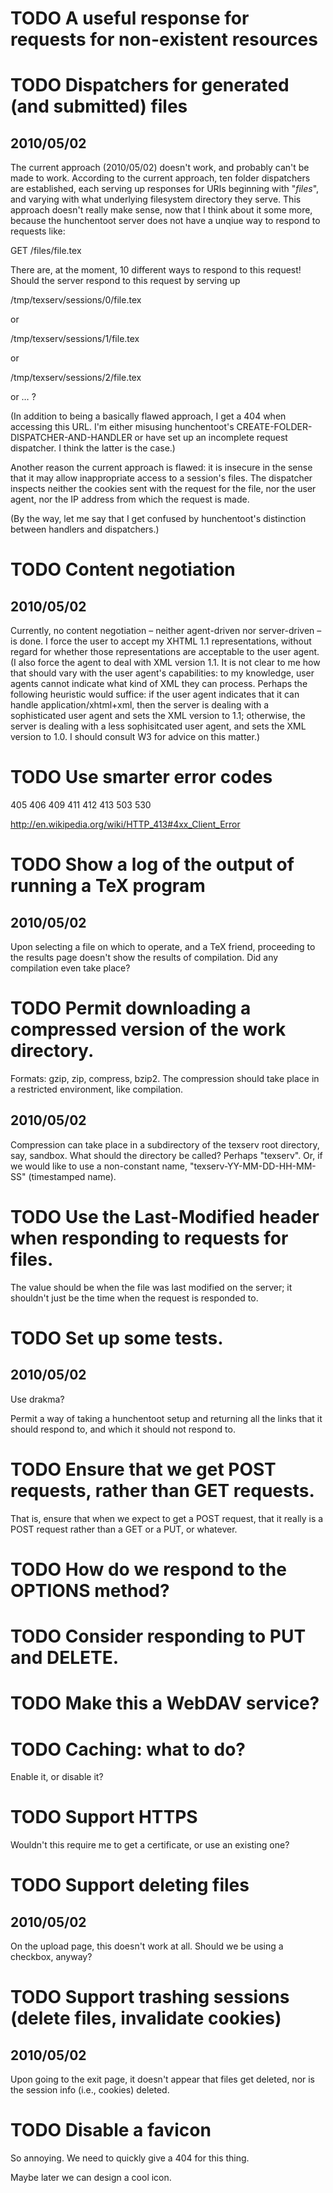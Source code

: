 * TODO A useful response for requests for non-existent resources
* TODO Dispatchers for generated (and submitted) files
** 2010/05/02
   The current approach (2010/05/02) doesn't work, and probably can't
   be made to work.  According to the current approach, ten folder
   dispatchers are established, each serving up responses for URIs
   beginning with "/files/", and varying with what underlying
   filesystem directory they serve.  This approach doesn't really make
   sense, now that I think about it some more, because the hunchentoot
   server does not have a unqiue way to respond to requests like:

   GET /files/file.tex
  
   There are, at the moment, 10 different ways to respond to this
   request!  Should the server respond to this request by serving up

   /tmp/texserv/sessions/0/file.tex
   
   or
   
   /tmp/texserv/sessions/1/file.tex
   
   or
   
   /tmp/texserv/sessions/2/file.tex
   
   or ... ?
   
   (In addition to being a basically flawed approach, I get a 404 when
   accessing this URL.  I'm either misusing hunchentoot's
   CREATE-FOLDER-DISPATCHER-AND-HANDLER or have set up an incomplete
   request dispatcher.  I think the latter is the case.)

   Another reason the current approach is flawed: it is insecure in
   the sense that it may allow inappropriate access to a session's
   files.  The dispatcher inspects neither the cookies sent with the
   request for the file, nor the user agent, nor the IP address from
   which the request is made.

   (By the way, let me say that I get confused by hunchentoot's
   distinction between handlers and dispatchers.)
* TODO Content negotiation
** 2010/05/02
   Currently, no content negotiation -- neither agent-driven nor
   server-driven -- is done.  I force the user to accept my XHTML 1.1
   representations, without regard for whether those representations
   are acceptable to the user agent.  (I also force the agent to deal
   with XML version 1.1.  It is not clear to me how that should vary
   with the user agent's capabilities: to my knowledge, user agents
   cannot indicate what kind of XML they can process.  Perhaps the
   following heuristic would suffice: if the user agent indicates that
   it can handle application/xhtml+xml, then the server is dealing
   with a sophisticated user agent and sets the XML version to 1.1;
   otherwise, the server is dealing with a less sophisitcated user
   agent, and sets the XML version to 1.0.  I should consult W3 for
   advice on this matter.)
* TODO Use smarter error codes
  405
  406
  409
  411
  412
  413
  503
  530

  http://en.wikipedia.org/wiki/HTTP_413#4xx_Client_Error
* TODO Show a log of the output of running a TeX program
** 2010/05/02
   Upon selecting a file on which to operate, and a TeX friend,
   proceeding to the results page doesn't show the results of
   compilation.  Did any compilation even take place?
* TODO Permit downloading a compressed version of the work directory.
  Formats: gzip, zip, compress, bzip2.  The compression should take
  place in a restricted environment, like compilation.
** 2010/05/02
   Compression can take place in a subdirectory of the texserv root
   directory, say, sandbox.  What should the directory be called?
   Perhaps "texserv".  Or, if we would like to use a non-constant
   name, "texserv-YY-MM-DD-HH-MM-SS" (timestamped name).
* TODO Use the Last-Modified header when responding to requests for files.
  The value should be when the file was last modified on the server;
  it shouldn't just be the time when the request is responded to.
* TODO Set up some tests.
** 2010/05/02
   Use drakma?

   Permit a way of taking a hunchentoot setup and returning all the
   links that it should respond to, and which it should not respond
   to.
* TODO Ensure that we get POST requests, rather than GET requests.
  That is, ensure that when we expect to get a POST request, that it
  really is a POST request rather than a GET or a PUT, or whatever.
* TODO How do we respond to the OPTIONS method?
* TODO Consider responding to PUT and DELETE.
* TODO Make this a WebDAV service?
* TODO Caching: what to do?
  Enable it, or disable it?
* TODO Support HTTPS
  Wouldn't this require me to get a certificate, or use an existing one?
* TODO Support deleting files
** 2010/05/02
   On the upload page, this doesn't work at all.  Should we be using a
   checkbox, anyway?
* TODO Support trashing sessions (delete files, invalidate cookies)
** 2010/05/02
   Upon going to the exit page, it doesn't appear that files get
   deleted, nor is the session info (i.e., cookies) deleted.
* TODO Disable a favicon
  So annoying.  We need to quickly give a 404 for this thing.
  
  Maybe later we can design a cool icon.
